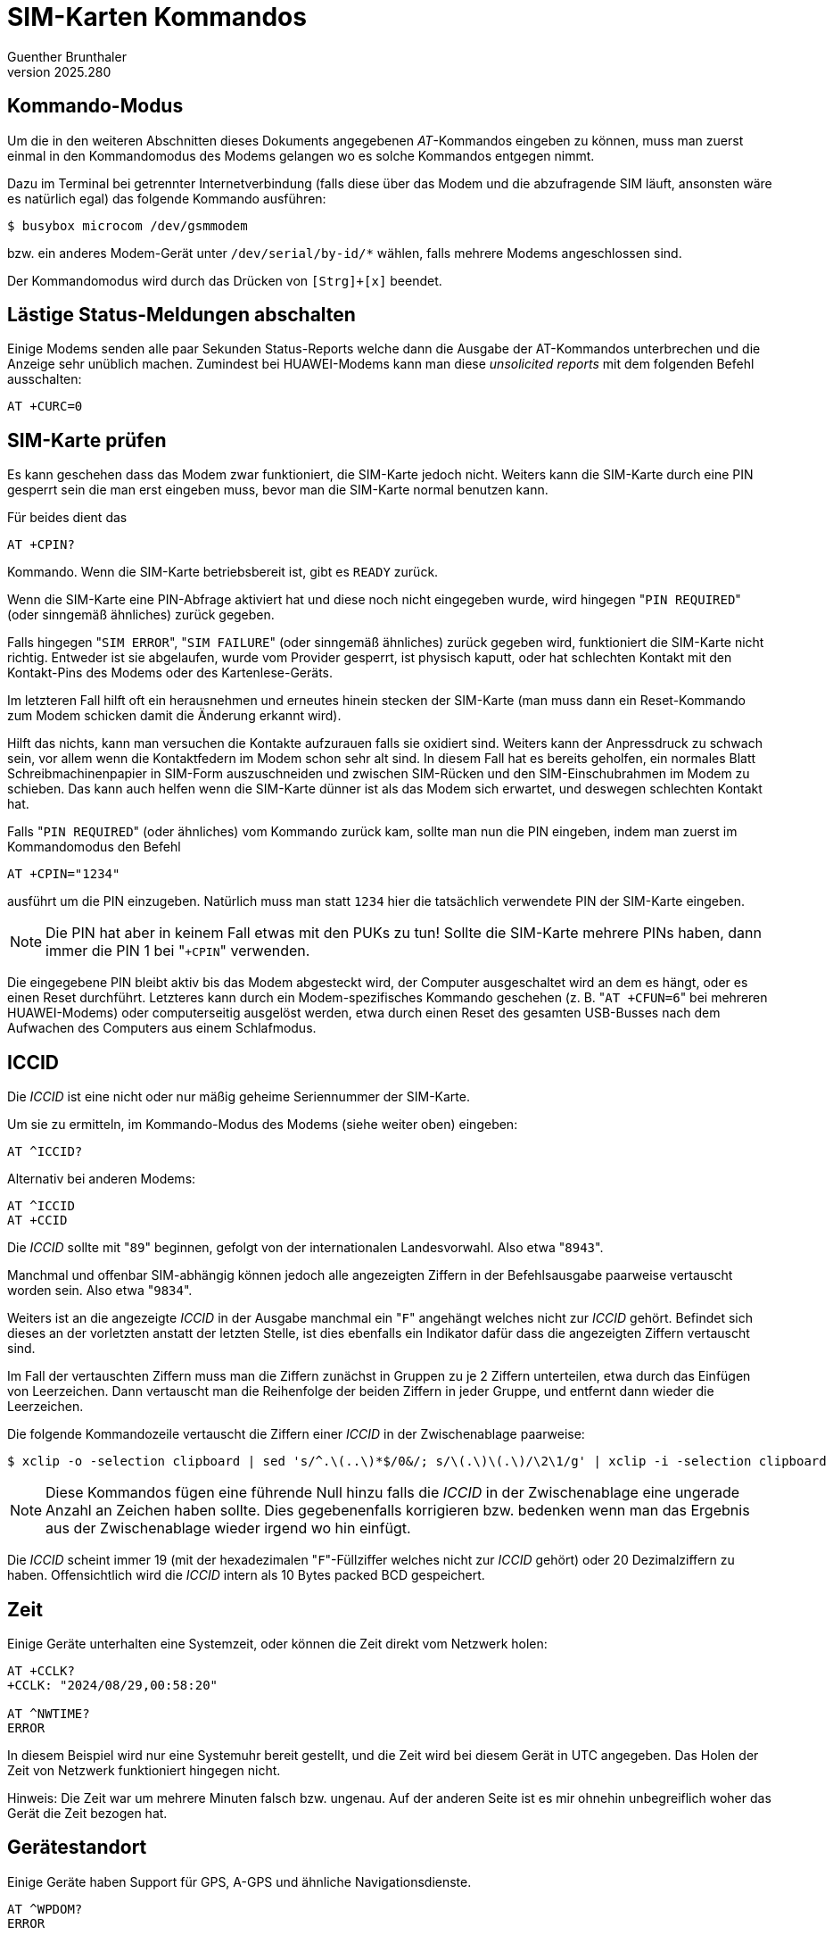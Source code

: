 ﻿SIM-Karten Kommandos
====================
Guenther Brunthaler
v2025.280


Kommando-Modus
--------------

Um die in den weiteren Abschnitten dieses Dokuments angegebenen 'AT'-Kommandos eingeben zu können, muss man zuerst einmal in den Kommandomodus des Modems gelangen wo es solche Kommandos entgegen nimmt.

Dazu im Terminal bei getrennter Internetverbindung (falls diese über das Modem und die abzufragende SIM läuft, ansonsten wäre es natürlich egal) das folgende Kommando ausführen:

----
$ busybox microcom /dev/gsmmodem
----

bzw. ein anderes Modem-Gerät unter `/dev/serial/by-id/*` wählen, falls mehrere Modems angeschlossen sind.

Der Kommandomodus wird durch das Drücken von `[Strg]+[x]` beendet.


Lästige Status-Meldungen abschalten
-----------------------------------

Einige Modems senden alle paar Sekunden Status-Reports welche dann die Ausgabe der AT-Kommandos unterbrechen und die Anzeige sehr unüblich machen. Zumindest bei HUAWEI-Modems kann man diese 'unsolicited reports' mit dem folgenden Befehl ausschalten:

----
AT +CURC=0
----


SIM-Karte prüfen
----------------

Es kann geschehen dass das Modem zwar funktioniert, die SIM-Karte jedoch nicht. Weiters kann die SIM-Karte durch eine PIN gesperrt sein die man erst eingeben muss, bevor man die SIM-Karte normal benutzen kann.

Für beides dient das

----
AT +CPIN?
----

Kommando. Wenn die SIM-Karte betriebsbereit ist, gibt es `READY` zurück.

Wenn die SIM-Karte eine PIN-Abfrage aktiviert hat und diese noch nicht eingegeben wurde, wird hingegen "`PIN REQUIRED`" (oder sinngemäß ähnliches) zurück gegeben.

Falls hingegen "`SIM ERROR`", "`SIM FAILURE`" (oder sinngemäß ähnliches) zurück gegeben wird, funktioniert die SIM-Karte nicht richtig. Entweder ist sie abgelaufen, wurde vom Provider gesperrt, ist physisch kaputt, oder hat schlechten Kontakt mit den Kontakt-Pins des Modems oder des Kartenlese-Geräts.

Im letzteren Fall hilft oft ein herausnehmen und erneutes hinein stecken der SIM-Karte (man muss dann ein Reset-Kommando zum Modem schicken damit die Änderung erkannt wird).

Hilft das nichts, kann man versuchen die Kontakte aufzurauen falls sie oxidiert sind. Weiters kann der Anpressdruck zu schwach sein, vor allem wenn die Kontaktfedern im Modem schon sehr alt sind. In diesem Fall hat es bereits geholfen, ein normales Blatt Schreibmachinenpapier in SIM-Form auszuschneiden und zwischen SIM-Rücken und den SIM-Einschubrahmen im Modem zu schieben. Das kann auch helfen wenn die SIM-Karte dünner ist als das Modem sich erwartet, und deswegen schlechten Kontakt hat.

Falls "`PIN REQUIRED`" (oder ähnliches) vom Kommando zurück kam, sollte man nun die PIN eingeben, indem man zuerst im Kommandomodus den Befehl

----
AT +CPIN="1234"
----

ausführt um die PIN einzugeben. Natürlich muss man statt `1234` hier die tatsächlich verwendete PIN der SIM-Karte eingeben.

NOTE: Die PIN hat aber in keinem Fall etwas mit den PUKs zu tun! Sollte die SIM-Karte mehrere PINs haben, dann immer die PIN 1 bei "`+CPIN`" verwenden.

Die eingegebene PIN bleibt aktiv bis das Modem abgesteckt wird, der Computer ausgeschaltet wird an dem es hängt, oder es einen Reset durchführt. Letzteres kann durch ein Modem-spezifisches Kommando geschehen (z. B. "`AT +CFUN=6`" bei mehreren HUAWEI-Modems) oder computerseitig ausgelöst werden, etwa durch einen Reset des gesamten USB-Busses nach dem Aufwachen des Computers aus einem Schlafmodus.


ICCID
-----

Die 'ICCID' ist eine nicht oder nur mäßig geheime Seriennummer der SIM-Karte. 

Um sie zu ermitteln, im Kommando-Modus des Modems (siehe weiter oben) eingeben:

----
AT ^ICCID?
----

Alternativ bei anderen Modems:

----
AT ^ICCID
AT +CCID
----

Die 'ICCID' sollte mit "`89`" beginnen, gefolgt von der internationalen Landesvorwahl. Also etwa "`8943`".

Manchmal und offenbar SIM-abhängig können jedoch alle angezeigten Ziffern in der Befehlsausgabe paarweise vertauscht worden sein. Also etwa "`9834`".

Weiters ist an die angezeigte 'ICCID' in der Ausgabe manchmal ein "`F`" angehängt welches nicht zur 'ICCID' gehört. Befindet sich dieses an der vorletzten anstatt der letzten Stelle, ist dies ebenfalls ein Indikator dafür dass die angezeigten Ziffern vertauscht sind.

Im Fall der vertauschten Ziffern muss man die Ziffern zunächst in Gruppen zu je 2 Ziffern unterteilen, etwa durch das Einfügen von Leerzeichen. Dann vertauscht man die Reihenfolge der beiden Ziffern in jeder Gruppe, und entfernt dann wieder die Leerzeichen.

Die folgende Kommandozeile vertauscht die Ziffern einer 'ICCID' in der Zwischenablage paarweise:

----
$ xclip -o -selection clipboard | sed 's/^.\(..\)*$/0&/; s/\(.\)\(.\)/\2\1/g' | xclip -i -selection clipboard
----

NOTE: Diese Kommandos fügen eine führende Null hinzu falls die 'ICCID' in der Zwischenablage eine ungerade Anzahl an Zeichen haben sollte. Dies gegebenenfalls korrigieren bzw. bedenken wenn man das Ergebnis aus der Zwischenablage wieder irgend wo hin einfügt.

Die 'ICCID' scheint immer 19 (mit der hexadezimalen "`F`"-Füllziffer welches nicht zur 'ICCID' gehört) oder 20 Dezimalziffern zu haben. Offensichtlich wird die 'ICCID' intern als 10 Bytes packed BCD gespeichert.


Zeit
----

Einige Geräte unterhalten eine Systemzeit, oder können die Zeit direkt vom Netzwerk holen:

----
AT +CCLK?
+CCLK: "2024/08/29,00:58:20"

AT ^NWTIME?
ERROR
----

In diesem Beispiel wird nur eine Systemuhr bereit gestellt, und die Zeit wird bei diesem Gerät in UTC angegeben. Das Holen der Zeit von Netzwerk funktioniert hingegen nicht.

Hinweis: Die Zeit war um mehrere Minuten falsch bzw. ungenau. Auf der anderen Seite ist es mir ohnehin unbegreiflich woher das Gerät die Zeit bezogen hat.


Gerätestandort
--------------

Einige Geräte haben Support für GPS, A-GPS und ähnliche Navigationsdienste.

----
AT ^WPDOM?
ERROR
----

Das Beispielgerät verfügt über keinen derartigen Support.


Aufdruck-Varianten am SIM-Gehäuse
~~~~~~~~~~~~~~~~~~~~~~~~~~~~~~~~~

Nicht immer ist die gesamte 'ICCID' komplett am Gehäuse aufgedruckt. Einige SIM-Karten drucken nur einen Suffix der 'ICCID' ab, und ersetzen den weggelassenen Präfix durch einen Buchstaben.

Wenn ein "-" im Aufdruck vorkommt, beendet dieser immer die 'ICCID' (nur deren letzte Ziffer folgt danach noch).

Dabei wurden die folgenden Varianten beobachtet:

* 3 Reihen mit je 5 Ziffern sowie einer Reihe mit 4 Ziffern

* 3 Reihen mit je 5 Ziffern sowie einer Reihe mit 3 Ziffern, einem "-" und der letzten Ziffer

* 2 Reihen zu je 6 Ziffern und eine dritte mit 7 Ziffern

* Die ersten 6 Ziffern werden in der 1. Reihe durch "S" ersetzt, gefolgt durch die 3 nächsten Ziffern. Danach folgen 2 Reihen mit je 5 Ziffern

* Nur die 10 letzten Ziffern der 'ICCID' sind als eine erste Reihe abgedruckt, wobei ein "-" vor der letzten Ziffer eingefügt wurde. Danach folgen weitere Code-Angaben in einer Zeile, die nichts mit der 'ICCID' zu tun haben.


IMSI
----

Dies ist eine weitere Seriennummer der SIM-Karte, welche allerdings als vertraulich gilt und zum Tracken der SIM-Karte durch Strafverfolgungsbehörden und Provider benutzt wird.

Um sie zu ermitteln, im Kommando-Modus des Modems (siehe weiter oben) eingeben:

----
AT +CIMI
----


Telefonnummer der SIM-Karte
---------------------------

Um sie zu ermitteln, im Kommando-Modus des Modems (siehe weiter oben) eingeben:

----
AT +CNUM
----

Tatsächlich gibt dieses Kommando einfach einen vordefinierten Telefonbucheintrag aus der SIM-Karte zurück, der normalerweise die eigene Telefonnummer der Karte enthält.

Leider ist dem aber nicht immer so, dann bekommt man nur "`OK`" (falls der Eintrag nicht existiert oder leer ist) oder "`ERROR`" (möglicherweise wenn das spezielle Telefonbuch für den Eintrag nicht existiert).

Mit dem folgenden Befehl kann man die Nummer aber selbst setzen, so dass `+CNUM` sie danach zurück melden wird:

Als erstes ermittelt man das aktuell selektierte Telefonbuch im Modem:

----
AT +CPBS?
----

Das gibt etwas aus wie

....
+CPBS: "SM",7,200
....

wobei "`SM`" im Beispiel dieser Ausgabe das aktuelle Telefonbuch darstellt (7 von 200 Telefonbucheinträgen sind in diesem Beispiel belegt). Dies merkt man sich, um später darauf zurück schalten zu können.

NOTE: "`SM`" ist normalerweise das normale Telefonbuch welches direkt auf der SIM-Karte gespeichert ist. Oft gibt es zusätzlich noch ein weiteres normales Telefonbuch welches nicht in der SIM-Karte sondern direkt im Gerät (etwa Smartphone oder Modem) gespeichert ist.

Dann wechselt man auf das Telefonbuch wie die eigene Nummer gespeichert sein darf. Dazu muss man erst einmal ermitteln welche Telefonbücher es überhaupt gibt:

----
AT +CPBS=?
----

zeigt eine Liste an. Darin sollte es eines mit dem Namen "`ON`" geben. Dies ist dann das Telefonbuch aus dem `CNUM` sich bedient, und man kann es wie folgt zum aktuellen Telefonbuch machen:

----
AT +CPBS="ON"
----

Die eigene Telefonnummer speichert man nun in den ersten (und typischerweise einzigen verfügbaren) Telefonbuch-Slot ab. Davor vergewissert man sich aber dass dieser leer ist um nichts irrtümlich zu überschreiben:

----
AT +CPBR=1
----

und wenn dem so ist ("`not found`", "`ERROR`" oder leere Ausgabe) schreibt man die eigene Rufnummer in diesen Slot:

----
AT +CPBW=1,"+43xxxxxxx....",,"Eigene Rufnummer"
----

NOTE: `1` ist hier die Nummer des Slots in welchen der Telefonbuch-Eintrag geschrieben werden soll, beginnend mit `1`. Gibt man statt diesem Argument nur eine leere Zeichenkette an, wird automatisch der nächste freie Eintrag gesucht und beschrieben.

Nun sollte der CNUM-Befehl diese Nummer retour liefern:

----
AT +CNUM
----

Schließlich setzt man wieder das vorherige Telefonbuch als aktuelles zurück:

----
AT +CPBS="SM"
----

wobei man anstatt `SM` den Telefonbuch-Code verwendet den man mit "`AT +CPBS?`" zuvor ermittelt hat.
